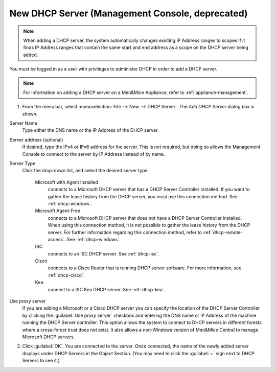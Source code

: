 .. meta::
   :description: Adding a new DHCP server in the Micetro by Men&Mice Management Console.
   :keywords: DHCP server, DHCP

.. _console-new-dhcp-server:

New DHCP Server (Management Console, deprecated)
------------------------------------

.. note::
  When adding a DHCP server, the system automatically changes existing IP Address ranges to scopes if it finds IP Address ranges that contain the same start and end address as a scope on the DHCP server being added.

You must be logged in as a user with privileges to administer DHCP in order to add a DHCP server.

.. note::
  For information on adding a DHCP server on a Men&Mice Appliance, refer to :ref:`appliance-management`.

1. From the menu bar, select :menuselection:`File --> New --> DHCP Server`. The *Add DHCP Server* dialog box is shown.

Server Name
  Type either the DNS name or the IP Address of the DHCP server.

Server address (optional)
  If desired, type the IPv4 or IPv6 address for the server. This is not required, but doing so allows the Management Console to connect to the server by IP Address instead of by name.

Server Type
  Click the drop-down list, and select the desired server type.

    Microsoft with Agent Installed
      connects to a Microsoft DHCP server that has a DHCP Server Controller installed. If you want to gather the lease history from the DHCP server, you must use this connection method. See :ref:`dhcp-windows`.

    Microsoft Agent-Free
      connects to a Microsoft DHCP server that does not have a DHCP Server Controller installed. When using this connection method, it is not possible to gather the lease history from the DHCP server. For further information regarding this connection method, refer to :ref:`dhcp-remote-access`. See :ref:`dhcp-windows`.

    ISC
      connects to an ISC DHCP server. See :ref:`dhcp-isc`.

    Cisco
      connects to a Cisco Router that is running DHCP server software. For more information, see :ref:`dhcp-cisco`.

    Kea
      connect to a ISC Kea DHCP server. See :ref:`dhcp-kea`.

Use proxy server
  If you are adding a Microsoft or a Cisco DHCP server you can specify the location of the DHCP Server Controller by clicking the :guilabel:`Use proxy server` checkbox and entering the DNS name or IP Address of the machine running the DHCP Server controller. This option allows the system to connect to DHCP servers in different forests where a cross-forest trust does not exist. It also allows a non-Windows version of Men&Mice Central to manage Microsoft DHCP servers.

2. Click :guilabel:`OK`. You are connected to the server. Once connected, the name of the newly added server displays under DHCP Servers in the Object Section. (You may need to click the :guilabel:`+` sign next to DHCP Servers to see it.)
